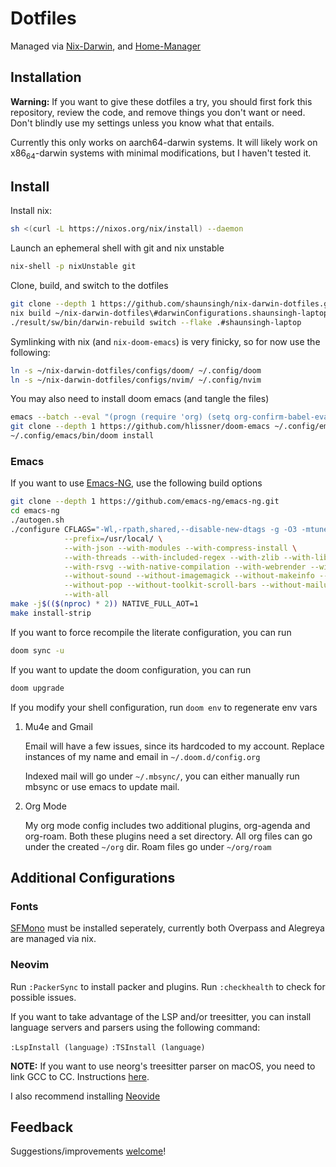 * Dotfiles
Managed via [[https://github.com/LnL7/nix-darwin][Nix-Darwin]], and [[https://github.com/nix-community/home-manager][Home-Manager]]

** Installation
*Warning:* If you want to give these dotfiles a try, you should first
fork this repository, review the code, and remove things you don't want
or need. Don't blindly use my settings unless you know what that
entails.

Currently this only works on aarch64-darwin systems. It will likely work on x86_64-darwin systems with minimal modifications, but I haven't tested it.

** Install
Install nix:
#+begin_src sh
sh <(curl -L https://nixos.org/nix/install) --daemon
#+end_src

Launch an ephemeral shell with git and nix unstable
#+begin_src sh
nix-shell -p nixUnstable git
#+end_src

Clone, build, and switch to the dotfiles
#+begin_src sh
git clone --depth 1 https://github.com/shaunsingh/nix-darwin-dotfiles.git ~/nix-darwin-dotfiles/ && cd nix-darwin-dotfiles
nix build ~/nix-darwin-dotfiles\#darwinConfigurations.shaunsingh-laptop.system --extra-experimental-features nix-command --extra-experimental-features flakes
./result/sw/bin/darwin-rebuild switch --flake .#shaunsingh-laptop
#+end_src

Symlinking with nix (and =nix-doom-emacs=) is very finicky, so for now use the following:
#+begin_src sh
ln -s ~/nix-darwin-dotfiles/configs/doom/ ~/.config/doom
ln -s ~/nix-darwin-dotfiles/configs/nvim/ ~/.config/nvim
#+end_src

You may also need to install doom emacs (and tangle the files)
#+begin_src sh
emacs --batch --eval "(progn (require 'org) (setq org-confirm-babel-evaluate nil) (org-babel-tangle-file \"~/nix-darwin-dotfiles/configs/doom/config.org\"))"
git clone --depth 1 https://github.com/hlissner/doom-emacs ~/.config/emacs
~/.config/emacs/bin/doom install
#+end_src

*** Emacs
If you want to use [[https://github.com/emacs-ng/emacs-ng][Emacs-NG]], use the following build options
#+begin_src sh
  git clone --depth 1 https://github.com/emacs-ng/emacs-ng.git
  cd emacs-ng
  ./autogen.sh
  ./configure CFLAGS="-Wl,-rpath,shared,--disable-new-dtags -g -O3 -mtune=native -march=native -fomit-frame-pointer" \
              --prefix=/usr/local/ \
              --with-json --with-modules --with-compress-install \
              --with-threads --with-included-regex --with-zlib --with-libsystemd \
              --with-rsvg --with-native-compilation --with-webrender --without-javascript \
              --without-sound --without-imagemagick --without-makeinfo --without-gpm --without-dbus \
              --without-pop --without-toolkit-scroll-bars --without-mailutils --without-gsettings \
              --with-all
  make -j$(($(nproc) * 2)) NATIVE_FULL_AOT=1
  make install-strip
#+end_src

If you want to force recompile the literate configuration, you can run
#+begin_src sh
doom sync -u
#+end_src

If you want to update the doom configuration, you can run
#+begin_src sh
doom upgrade
#+end_src

If you modify your shell configuration, run =doom env= to regenerate env vars

**** Mu4e and Gmail
Email will have a few issues, since its hardcoded to my account. Replace instances of my name and email in =~/.doom.d/config.org=

Indexed mail will go under =~/.mbsync/=, you can either manually run mbsync
or use emacs to update mail.

**** Org Mode
My org mode config includes two additional plugins, org-agenda and
org-roam. Both these plugins need a set directory. All org files can go
under the created =~/org= dir. Roam files go under =~/org/roam=

** Additional Configurations
*** Fonts
 [[https://github.com/shaunsingh/SFMono-Nerd-Font-Ligaturized][SFMono]] must be installed seperately, currently both Overpass and Alegreya are
 managed via nix.

*** Neovim
Run =:PackerSync= to install packer and plugins. Run =:checkhealth= to check for possible issues.

If you want to take advantage of the LSP and/or treesitter, you can install language
servers and parsers using the following command:

=:LspInstall (language)=
=:TSInstall (language)=

*NOTE:* If you want to use neorg's treesitter parser on macOS, you need to link GCC to CC. Instructions [[https://github.com/nvim-neorg/neorg/issues/74#issuecomment-906627223][here]].

I also recommend installing [[https://github.com/Kethku/neovide][Neovide]]

** Feedback
Suggestions/improvements
[[https://github.com/shaunsingh/vimrc-dotfiles/issues][welcome]]!
